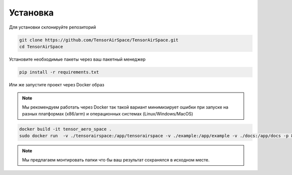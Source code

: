 Установка
=========

Для установки склонируйте репозиторий 

.. code:: shell

    git clone https://github.com/TensorAirSpace/TensorAirSpace.git
    cd TensorAirSpace
    
Установите необходимые пакеты через ваш пакетный менеджер 

.. code:: shell

    pip install -r requirements.txt


Или же запустите проект через Docker образ

.. note::

    Мы рекомендуем работать через Docker так такой вариант минимизирует ошибки при запуске на разных платформах (x86/arm) и операционных системах (Linux/Windows/MacOS)

.. code:: shell

    docker build -it tensor_aero_space .
    sudo docker run  -v ./tensorairspace:/app/tensorairspace -v ./example:/app/example -v ./docs:/app/docs -p 8888:8888 -it tensor_aero_space


.. note::

    Мы предлагаем монтировать папки что бы ваш результат сохранялся в исходном месте. 
    
